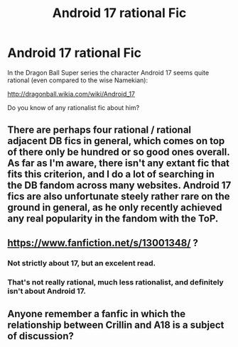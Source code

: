 #+TITLE: Android 17 rational Fic

* Android 17 rational Fic
:PROPERTIES:
:Author: leonardo_m
:Score: 4
:DateUnix: 1544992951.0
:DateShort: 2018-Dec-17
:END:
In the Dragon Ball Super series the character Android 17 seems quite rational (even compared to the wise Namekian):

[[http://dragonball.wikia.com/wiki/Android_17]]

Do you know of any rationalist fic about him?


** There are perhaps four rational / rational adjacent DB fics in general, which comes on top of there only be hundred or so good ones overall. As far as I'm aware, there isn't any extant fic that fits this criterion, and I do a lot of searching in the DB fandom across many websites. Android 17 fics are also unfortunate steely rather rare on the ground in general, as he only recently achieved any real popularity in the fandom with the ToP.
:PROPERTIES:
:Author: 1101560
:Score: 8
:DateUnix: 1545017269.0
:DateShort: 2018-Dec-17
:END:


** [[https://www.fanfiction.net/s/13001348/]] ?
:PROPERTIES:
:Author: ShareDVI
:Score: 9
:DateUnix: 1545004842.0
:DateShort: 2018-Dec-17
:END:

*** Not strictly about 17, but an excelent read.
:PROPERTIES:
:Author: failed_novelty
:Score: 6
:DateUnix: 1545011361.0
:DateShort: 2018-Dec-17
:END:


*** That's not really rational, much less rationalist, and definitely isn't about Android 17.
:PROPERTIES:
:Author: 1101560
:Score: 2
:DateUnix: 1545017315.0
:DateShort: 2018-Dec-17
:END:


** Anyone remember a fanfic in which the relationship between Crillin and A18 is a subject of discussion?
:PROPERTIES:
:Author: Bowbreaker
:Score: 1
:DateUnix: 1545263916.0
:DateShort: 2018-Dec-20
:END:
